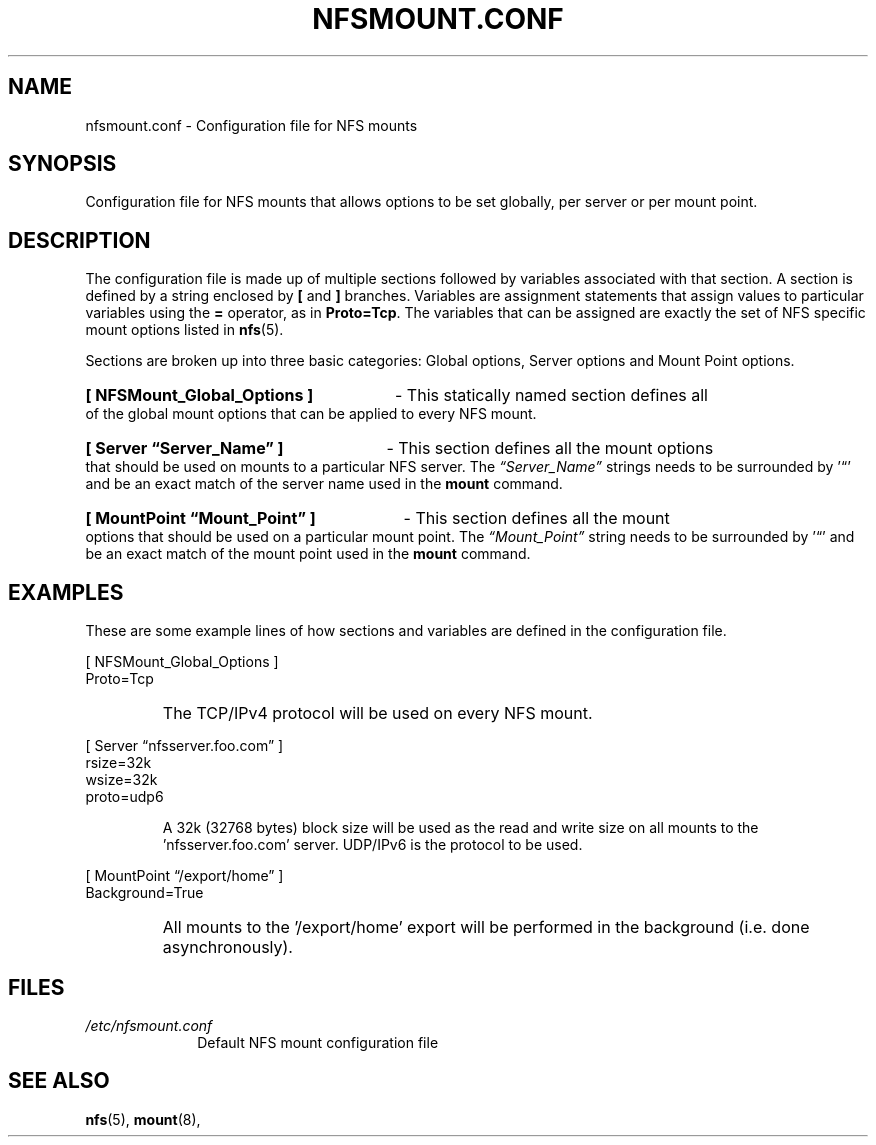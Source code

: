 .\"@(#)nfsmount.conf.5"
.TH NFSMOUNT.CONF 5 "9 October 2012"
.SH NAME
nfsmount.conf - Configuration file for NFS mounts
.SH SYNOPSIS
Configuration file for NFS mounts that allows options
to be set globally, per server or per mount point.
.SH DESCRIPTION
The configuration file is made up of multiple sections 
followed by variables associated with that section.
A section is defined by a string enclosed by 
.BR [
and 
.BR ]
branches.
Variables are assignment statements that assign values 
to particular variables using the  
.BR = 
operator, as in 
.BR Proto=Tcp .
The variables that can be assigned are exactly the set of NFS specific
mount options listed in
.BR nfs (5).
.PP
Sections are broken up into three basic categories:
Global options, Server options and Mount Point options.
.HP
.B [ NFSMount_Global_Options ]
- This statically named section
defines all of the global mount options that can be 
applied to every NFS mount.
.HP
.B [ Server \(lqServer_Name\(rq ] 
- This section defines all the mount options that should 
be used on mounts to a particular NFS server. The 
.I \(lqServer_Name\(rq
strings needs to be surrounded by '\(lq' and 
be an exact match of the server name used in the 
.B mount
command. 
.HP
.B [ MountPoint \(lqMount_Point\(rq ]
- This section defines all the mount options that 
should be used on a particular mount point.
The 
.I \(lqMount_Point\(rq
string needs to be surrounded by '\(lq' and be an 
exact match of the mount point used in the 
.BR mount 
command.
.SH EXAMPLES
.PP
These are some example lines of how sections and variables
are defined in the configuration file.
.PP
[ NFSMount_Global_Options ]
.br
    Proto=Tcp
.RS
.HP
The TCP/IPv4 protocol will be used on every NFS mount.
.HP
.RE
[ Server \(lqnfsserver.foo.com\(rq ]
.br
    rsize=32k
.br
    wsize=32k
.br
    proto=udp6
.HP
.RS
A 32k (32768 bytes) block size will be used as the read and write
size on all mounts to the 'nfsserver.foo.com' server.  UDP/IPv6
is the protocol to be used.
.HP
.RE
.BR 
[ MountPoint \(lq/export/home\(rq ]
.br
    Background=True
.RS
.HP
All mounts to the '/export/home' export will be performed in
the background (i.e. done asynchronously).
.HP
.SH FILES
.TP 10n
.I /etc/nfsmount.conf
Default NFS mount configuration file
.PD
.SH SEE ALSO
.BR nfs (5),
.BR mount (8),
